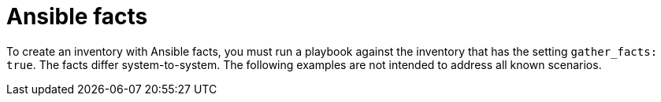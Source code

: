 [id="ref-controller-inv-ansible-facts"]

= Ansible facts

To create an inventory with Ansible facts, you must run a playbook against the inventory that has the setting `gather_facts: true`. 
The facts differ system-to-system. 
The following examples are not intended to address all known scenarios.